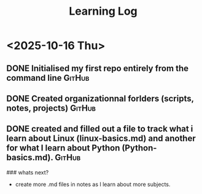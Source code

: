 #+TITLE:  Learning Log

* <2025-10-16 Thu>
** DONE Initialised my first repo entirely from the command line     :GitHub:
** DONE Created organizationnal forlders (scripts, notes, projects)  :GitHub:
** DONE created and filled out a file to track what i learn about Linux (linux-basics.md) and another for what I learn about Python (Python-basics.md). :GitHub:
### whats next?
- create more .md files in notes as I learn about more subjects.
